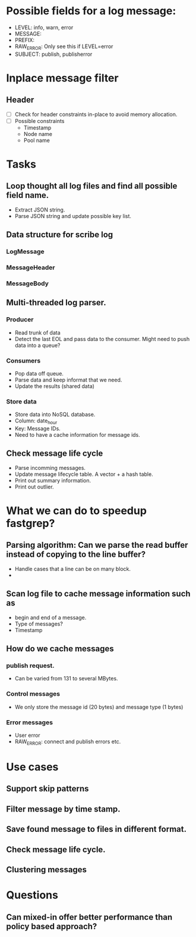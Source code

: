 * Possible fields for a log message:
  + LEVEL: info, warn, error
  + MESSAGE:
  + PREFIX:
  + RAW_ERROR: Only see this if LEVEL=error
  + SUBJECT: publish, publisherror
* Inplace message filter
** Header
   + [ ] Check for header constraints in-place to avoid memory allocation.
   + [ ] Possible constraints
     - Timestamp
     - Node name
     - Pool name
* Tasks
** Loop thought all log files and find all possible field name.
   + Extract JSON string.
   + Parse JSON string and update possible key list.
** Data structure for scribe log
*** LogMessage
*** MessageHeader
*** MessageBody
** Multi-threaded log parser.
*** Producer
	+ Read trunk of data
	+ Detect the last EOL and pass data to the consumer. Might need to push data into a queue?
*** Consumers
    + Pop data off queue.
	+ Parse data and keep informat that we need.
	+ Update the results (shared data)
*** Store data
	+ Store data into NoSQL database.
	+ Column: date_hour
	+ Key: Message IDs.
	+ Need to have a cache information for message ids.
** Check message life cycle
   + Parse incomming messages.
   + Update message lifecycle table. A vector + a hash table.
   + Print out summary information.
   + Print out outlier.
* What we can do to speedup fastgrep?
** Parsing algorithm: Can we parse the read buffer instead of copying to the line buffer?
   + Handle cases that a line can be on many block.
   + 
** Scan log file to cache message information such as 
   + begin and end of a message.
   + Type of messages?
   + Timestamp
** How do we cache messages
*** publish request.
	+ Can be varied from 131 to several MBytes.
*** Control messages
	+ We only store the message id (20 bytes) and message type (1 bytes)
*** Error messages
	+ User error
	+ RAW_ERROR: connect and publish errors etc.
* Use cases
** Support skip patterns
** Filter message by time stamp.
** Save found message to files in different format.
** Check message life cycle.
** Clustering messages
* Questions
** Can mixed-in offer better performance than policy based approach? 
** 
